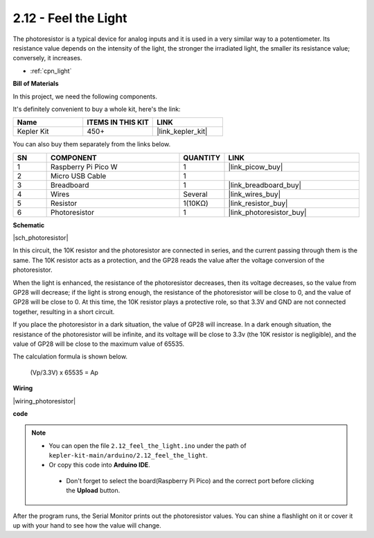 .. _ar_photoresistor:


2.12 - Feel the Light
=================================
The photoresistor is a typical device for analog inputs and it is used in a very similar way to a potentiometer. Its resistance value depends on the intensity of the light, the stronger the irradiated light, the smaller its resistance value; conversely, it increases.


* :ref:`cpn_light`

**Bill of Materials**

In this project, we need the following components. 

It's definitely convenient to buy a whole kit, here's the link: 

.. list-table::
    :widths: 20 20 20
    :header-rows: 1

    *   - Name	
        - ITEMS IN THIS KIT
        - LINK
    *   - Kepler Kit	
        - 450+
        - |link_kepler_kit|

You can also buy them separately from the links below.


.. list-table::
    :widths: 5 20 5 20
    :header-rows: 1

    *   - SN
        - COMPONENT	
        - QUANTITY
        - LINK

    *   - 1
        - Raspberry Pi Pico W
        - 1
        - |link_picow_buy|
    *   - 2
        - Micro USB Cable
        - 1
        - 
    *   - 3
        - Breadboard
        - 1
        - |link_breadboard_buy|
    *   - 4
        - Wires
        - Several
        - |link_wires_buy|
    *   - 5
        - Resistor
        - 1(10KΩ)
        - |link_resistor_buy|
    *   - 6
        - Photoresistor
        - 1
        - |link_photoresistor_buy|

**Schematic**

|sch_photoresistor|

In this circuit, the 10K resistor and the photoresistor are connected in series, and the current passing through them is the same. The 10K resistor acts as a protection, and the GP28 reads the value after the voltage conversion of the photoresistor.

When the light is enhanced, the resistance of the photoresistor decreases, then its voltage decreases, so the value from GP28 will decrease; if the light is strong enough, the resistance of the photoresistor will be close to 0, and the value of GP28 will be close to 0. At this time, the 10K resistor plays a protective role, so that 3.3V and GND are not connected together, resulting in a short circuit.

If you place the photoresistor in a dark situation, the value of GP28 will increase. In a dark enough situation, the resistance of the photoresistor will be infinite, and its voltage will be close to 3.3v (the 10K resistor is negligible), and the value of GP28 will be close to the maximum value of 65535.


The calculation formula is shown below.

    (Vp/3.3V) x 65535 = Ap



**Wiring**


|wiring_photoresistor|

**code**


.. note::

   * You can open the file ``2.12_feel_the_light.ino`` under the path of ``kepler-kit-main/arduino/2.12_feel_the_light``. 
   * Or copy this code into **Arduino IDE**.


    * Don't forget to select the board(Raspberry Pi Pico) and the correct port before clicking the **Upload** button.



.. raw:: html
    
    <iframe src=https://create.arduino.cc/editor/sunfounder01/44074b9e-3e4e-475b-af37-689254f87ab2/preview?embed style="height:510px;width:100%;margin:10px 0" frameborder=0></iframe>

After the program runs, the Serial Monitor prints out the photoresistor values. You can shine a flashlight on it or cover it up with your hand to see how the value will change.

